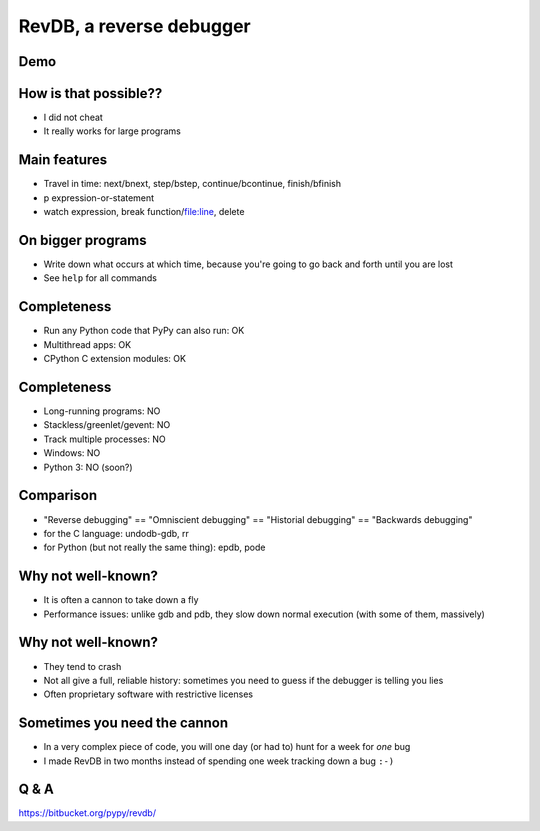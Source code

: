 =========================
RevDB, a reverse debugger
=========================


Demo
===========================

.. raw:: latex

    \ 


How is that possible??
======================

* I did not cheat

* It really works for large programs


Main features
=============

* Travel in time: next/bnext, step/bstep, continue/bcontinue,
  finish/bfinish

* p expression-or-statement

* watch expression, break function/file:line, delete


On bigger programs
==================

* Write down what occurs at which time, because you're going
  to go back and forth until you are lost

* See ``help`` for all commands


Completeness
============

* Run any Python code that PyPy can also run: OK

* Multithread apps: OK

* CPython C extension modules: OK


Completeness
============

* Long-running programs: NO

* Stackless/greenlet/gevent: NO

* Track multiple processes: NO

* Windows: NO

* Python 3: NO (soon?)


Comparison
==========

* "Reverse debugging" == "Omniscient debugging" == "Historial debugging"
  == "Backwards debugging"

* for the C language: undodb-gdb, rr

* for Python (but not really the same thing): epdb, pode


Why not well-known?
===================

* It is often a cannon to take down a fly

* Performance issues: unlike gdb and pdb, they slow down normal
  execution (with some of them, massively)


Why not well-known?
===================

* They tend to crash

* Not all give a full, reliable history: sometimes you need to guess if
  the debugger is telling you lies

* Often proprietary software with restrictive licenses


Sometimes you need the cannon
=============================

* In a very complex piece of code, you will one day (or had to) hunt for
  a week for *one* bug

* I made RevDB in two months instead of spending one week tracking down a
  bug ``:-)``


Q & A
=====

https://bitbucket.org/pypy/revdb/
